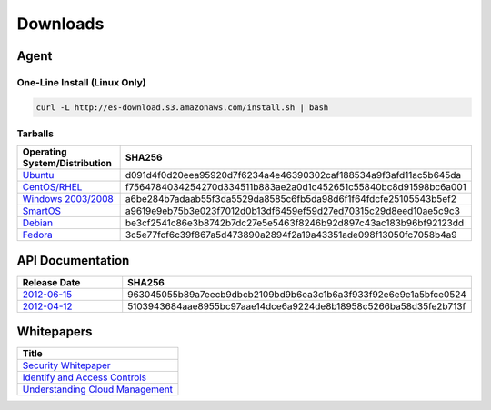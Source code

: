 .. _downloads:

Downloads
=========

Agent
~~~~~

One-Line Install (Linux Only)
^^^^^^^^^^^^^^^^^^^^^^^^^^^^^

.. code-block:: bash

   curl -L http://es-download.s3.amazonaws.com/install.sh | bash

Tarballs
^^^^^^^^

.. csv-table:: 
   :header: "Operating System/Distribution","SHA256"
   :widths: 10, 10

   `Ubuntu <http://es-download.s3.amazonaws.com/enstratus-agent-ubuntu-latest.tar.gz>`_,d091d4f0d20eea95920d7f6234a4e46390302caf188534a9f3afd11ac5b645da
   `CentOS/RHEL <http://es-download.s3.amazonaws.com/enstratus-agent-centos-latest.tar.gz>`_,f7564784034254270d334511b883ae2a0d1c452651c55840bc8d91598bc6a001
   `Windows 2003/2008 <http://es-download.s3.amazonaws.com/enstratus-agent-windows-generic.exe>`_,a6be284b7adaab55f3da5529da8585c6fb5da98d6f1f64fdcfe25105543b5ef2
   `SmartOS <http://es-download.s3.amazonaws.com/enstratus-agent-smartos-latest.tar.gz>`_,a9619e9eb75b3e023f7012d0b13df6459ef59d27ed70315c29d8eed10ae5c9c3
   `Debian <http://es-download.s3.amazonaws.com/enstratus-agent-debian-latest.tar.gz>`_,be3cf2541c86e3b8742b7dc27e5e5463f8246b92d897c43ac183b96bf92123dd
   `Fedora <http://es-download.s3.amazonaws.com/enstratus-agent-fedora-latest.tar.gz>`_,3c5e77fcf6c39f867a5d473890a2894f2a19a43351ade098f13050fc7058b4a9

.. _api_downloads:

API Documentation
~~~~~~~~~~~~~~~~~

.. csv-table:: 
   :header: "Release Date", "SHA256"
   :widths: 10, 10

   `2012-06-15 <http://es-content.s3.amazonaws.com/Enstratius_API_2012-06-15>`_,963045055b89a7eecb9dbcb2109bd9b6ea3c1b6a3f933f92e6e9e1a5bfce0524
   `2012-04-12 <http://es-content.s3.amazonaws.com/Enstratius_API_2012-04-12>`_,5103943684aae8955bc97aae14dce6a9224de8b18958c5266ba58d35fe2b713f

Whitepapers
~~~~~~~~~~~

.. csv-table:: 
   :header: "Title"

   `Security Whitepaper <http://es-content.s3.amazonaws.com/Master%20Security%20WP.pdf>`_
   `Identify and Access Controls <http://es-content.s3.amazonaws.com/Master%20Identity%20&%20Access%20Controls%20WP.pdf>`_
   `Understanding Cloud Management <http://es-content.s3.amazonaws.com/Master%20Enterprise%20Cloud%20Mgmt%20WP.pdf>`_
